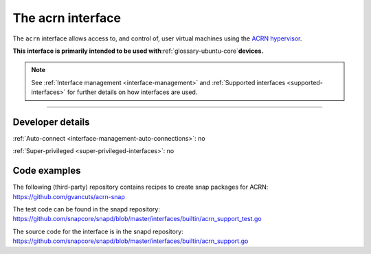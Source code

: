 .. 30982.md

.. _the-acrn-interface:

The acrn interface
==================

The ``acrn`` interface allows access to, and control of, user virtual machines using the `ACRN hypervisor <https://projectacrn.org/>`__.

**This interface is primarily intended to be used with**\ :ref:`glossary-ubuntu-core`\ **devices.**

.. note::


          See :ref:`Interface management <interface-management>` and :ref:`Supported interfaces <supported-interfaces>` for further details on how interfaces are used.

--------------


.. _the-acrn-interface-dev-details:

Developer details
-----------------

:ref:`Auto-connect <interface-management-auto-connections>`: no

:ref:`Super-privileged <super-privileged-interfaces>`: no

Code examples
-------------

The following (third-party) repository contains recipes to create snap packages for ACRN: https://github.com/gvancuts/acrn-snap

The test code can be found in the snapd repository: https://github.com/snapcore/snapd/blob/master/interfaces/builtin/acrn_support_test.go

The source code for the interface is in the snapd repository: https://github.com/snapcore/snapd/blob/master/interfaces/builtin/acrn_support.go

